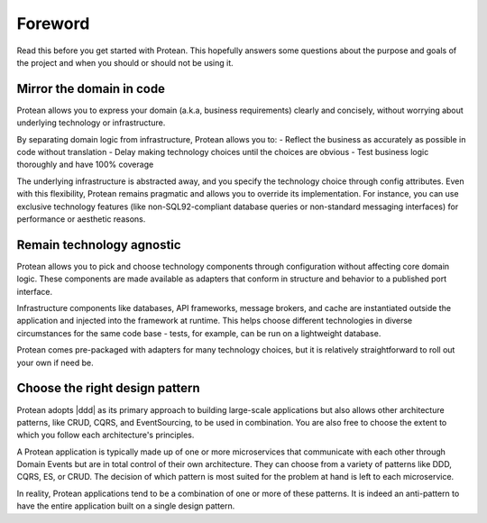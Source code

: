 Foreword
========

Read this before you get started with Protean. This hopefully answers some questions about the purpose and goals of the project and when you should or should not be using it.

Mirror the domain in code
-------------------------

Protean allows you to express your domain (a.k.a, business requirements) clearly and concisely, without worrying about underlying technology or infrastructure.

By separating domain logic from infrastructure, Protean allows you to:
- Reflect the business as accurately as possible in code without translation
- Delay making technology choices until the choices are obvious
- Test business logic thoroughly and have 100% coverage

The underlying infrastructure is abstracted away, and you specify the technology choice through config attributes. Even with this flexibility, Protean remains pragmatic and allows you to override its implementation. For instance, you can use exclusive technology features (like non-SQL92-compliant database queries or non-standard messaging interfaces) for performance or aesthetic reasons.

.. //FIXME Include reference to Escape hatches

Remain technology agnostic
--------------------------

Protean allows you to pick and choose technology components through configuration without affecting core domain logic. These components are made available as adapters that conform in structure and behavior to a published port interface.

Infrastructure components like databases, API frameworks, message brokers, and cache are instantiated outside the application and injected into the framework at runtime. This helps choose different technologies in diverse circumstances for the same code base - tests, for example, can be run on a lightweight database.

Protean comes pre-packaged with adapters for many technology choices, but it is relatively straightforward to roll out your own if need be.

Choose the right design pattern
-------------------------------

Protean adopts |ddd| as its primary approach to building large-scale applications but also allows other architecture patterns, like CRUD, CQRS, and EventSourcing, to be used in combination. You are also free to choose the extent to which you follow each architecture's principles.

A Protean application is typically made up of one or more microservices that communicate with each other through Domain Events but are in total control of their own architecture. They can choose from a variety of patterns like DDD, CQRS, ES, or CRUD. The decision of which pattern is most suited for the problem at hand is left to each microservice.

In reality, Protean applications tend to be a combination of one or more of these patterns. It is indeed an anti-pattern to have the entire application built on a single design pattern.

.. |ddd| raw:: html

    <a href="https://en.wikipedia.org/wiki/Domain-driven_design" target="_blank">Domain-Driven Design</a>
